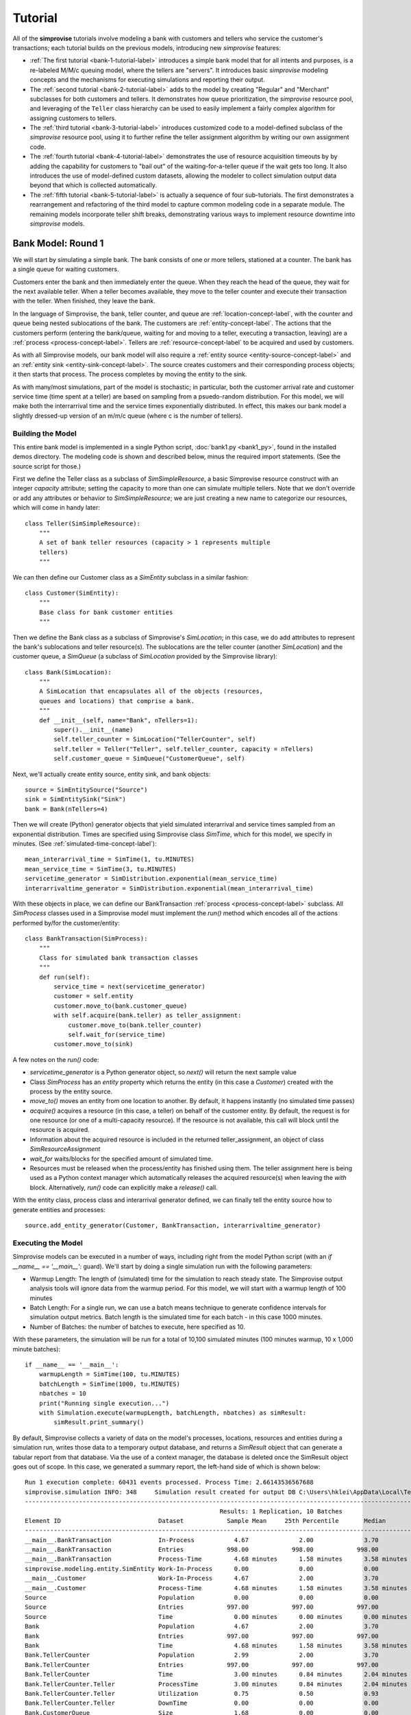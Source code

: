 =====================
Tutorial 
=====================

All of the **simprovise** tutorials involve modeling a bank with
customers and tellers who service the customer's transactions; each 
tutorial builds on the previous models, introducing new *simprovise* 
features:

* :ref:`The first tutorial <bank-1-tutorial-label>` introduces a simple
  bank model that for all intents and purposes, is a re-labeled M/M/c
  queuing model, where the tellers are "servers". It introduces basic 
  *simprovise* modeling concepts and the
  mechanisms for executing simulations and reporting their output.  
* The :ref:`second tutorial <bank-2-tutorial-label>` adds to the model by
  creating "Regular" and "Merchant" subclasses for both customers and tellers.
  It demonstrates how queue prioritization, the *simprovise* resource pool,
  and leveraging of the ``Teller`` class hierarchy can be used to easily implement 
  a fairly complex algorithm for assigning customers to tellers.  
* The :ref:`third tutorial <bank-3-tutorial-label>` introduces customized
  code to a model-defined subclass of the *simprovise* resource pool,
  using it to further refine the teller assignment algorithm by writing
  our own assignment code. 
* The :ref:`fourth tutorial <bank-4-tutorial-label>` demonstrates the
  use of resource acquisition timeouts by by adding the capability for
  customers to "bail out" of the waiting-for-a-teller queue if the wait
  gets too long. It also introduces the use of model-defined custom 
  datasets, allowing the modeler to collect simulation output data beyond that 
  which is collected automatically.   
* The :ref:`fifth tutorial <bank-5-tutorial-label>` is actually a sequence of
  four sub-tutorials. The first demonstrates a rearrangement and 
  refactoring of the third model to capture common modeling code in a
  separate module. The remaining models incorporate teller shift breaks,
  demonstrating various ways to implement resource downtime into 
  *simprovise* models.
  

.. _bank-1-tutorial-label:

Bank Model: Round 1
===================

We will start by simulating a simple bank. The bank consists of one or more tellers,
stationed at a counter. The bank has a single queue for waiting customers.

Customers enter the bank and then immediately enter the queue. When they reach the 
head of the queue, they wait for the next available teller. When a teller becomes
available, they move to the teller counter and execute their transaction with the
teller. When finished, they leave the bank.

In the language of Simprovise, the bank, teller counter, and queue are
:ref:`location-concept-label`, with the counter and queue being nested 
sublocations of the bank.
The customers are :ref:`entity-concept-label`. The actions that the 
customers perform (entering the bank/queue, waiting for and moving to a teller,
executing a transaction, leaving) are a :ref:`process <process-concept-label>`.
Tellers are :ref:`resource-concept-label` to be acquired and used by
customers.

As with all Simprovise models, our bank model will also require a
:ref:`entity source <entity-source-concept-label>` and an 
:ref:`entity sink <entity-sink-concept-label>`. The source creates customers 
and their corresponding process objects; it then starts that process. 
The process completes by moving the entity to the sink.

As with many/most simulations, part of the model is stochastic; in particular,
both the customer arrival rate and customer service time (time spent at a 
teller) are based on sampling from a psuedo-random distribution. For this
model, we will make both the interrarrival time and the service times 
exponentially distributed. In effect, this makes our bank model a slightly
dressed-up version of an m/m/c queue (where c is the number of tellers).

Building the Model
------------------

This entire bank model is implemented in a single Python script,
:doc:`bank1.py <bank1_py>`, found in the installed demos directory. The modeling 
code is shown and described below, minus the required import statements. (See the
source script for those.)

First we define the Teller class as a subclass of `SimSimpleResource`, a
basic Simprovise resource construct with an integer `capacity` attribute;
setting the capacity to more than one can simulate multiple tellers.
Note that we don't override or add any attributes or behavior to 
`SimSimpleResource`; we are just creating a new name to categorize our 
resources, which will come in handy later::

    class Teller(SimSimpleResource):
        """
        A set of bank teller resources (capacity > 1 represents multiple
        tellers)
        """

We can then define our Customer class as a `SimEntity` subclass in a
similar fashion::

    class Customer(SimEntity):
        """
        Base class for bank customer entities
        """

Then we define the Bank class as a subclass of Simprovise's `SimLocation`;
in this case, we do add attributes to represent the bank's sublocations
and teller resource(s). The sublocations are the teller counter (another
`SimLocation`) and the customer queue, a `SimQueue` (a subclass of 
`SimLocation` provided by the Simprovise library)::

    class Bank(SimLocation):
        """
        A SimLocation that encapsulates all of the objects (resources,
        queues and locations) that comprise a bank.
        """
        def __init__(self, name="Bank", nTellers=1):
            super().__init__(name)
            self.teller_counter = SimLocation("TellerCounter", self)
            self.teller = Teller("Teller", self.teller_counter, capacity = nTellers)       
            self.customer_queue = SimQueue("CustomerQueue", self)

Next, we'll actually create entity source, entity sink, and bank objects::

    source = SimEntitySource("Source")
    sink = SimEntitySink("Sink")
    bank = Bank(nTellers=4)
    
Then we will create (Python) generator objects that yield simulated interarrival 
and service times sampled from an exponential distribution. Times are specified using
Simprovise class `SimTime`, which for this model, we specify in minutes. (See
:ref:`simulated-time-concept-label`)::

    mean_interarrival_time = SimTime(1, tu.MINUTES)
    mean_service_time = SimTime(3, tu.MINUTES) 
    servicetime_generator = SimDistribution.exponential(mean_service_time)
    interarrivaltime_generator = SimDistribution.exponential(mean_interarrival_time)
    
With these objects in place, we can define our BankTransaction 
:ref:`process <process-concept-label>` subclass. All `SimProcess` classes
used in a Simprovise model must implement the `run()` method which encodes
all of the actions performed by/for the customer/entity::

    class BankTransaction(SimProcess):
        """
        Class for simulated bank transaction classes
        """        
        def run(self):
            service_time = next(servicetime_generator)
            customer = self.entity
            customer.move_to(bank.customer_queue)
            with self.acquire(bank.teller) as teller_assignment:
                customer.move_to(bank.teller_counter)
                self.wait_for(service_time)
            customer.move_to(sink)

A few notes on the `run()` code:

* `servicetime_generator` is a Python generator object, so `next()` will
  return the next sample value
* Class `SimProcess` has an `entity` property which returns the entity
  (in this case a `Customer`) created with the process by the entity source.
* `move_to()` moves an entity from one location to another. By default, it
  happens instantly (no simulated time passes)
* `acquire()` acquires a resource (in this case, a teller) on behalf of 
  the customer entity. By default, the request is for one resource (or one
  of a multi-capacity resource). If the resource is not available, this 
  call will block until the resource is acquired.
* Information about the acquired resource is included in the returned
  teller_assignment, an object of class `SimResourceAssignment`
* `wait_for` waits/blocks for the specified amount of simulated time.
* Resources must be released when the process/entity has finished using
  them. The teller assignment here is being used as a Python context
  manager which automatically releases the acquired resource(s) when
  leaving the `with` block. Alternatively, `run()` code can explicitly
  make a `release()` call.

With the entity class, process class and interarrival generator defined, 
we can finally tell the entity source how to generate entities and processes::

    source.add_entity_generator(Customer, BankTransaction, interarrivaltime_generator)

.. _bank-1-tutorial-single-execution-label:

Executing the Model
-------------------

Simprovise models can be executed in a number of ways, including right from the
model Python script (with an `if __name__ == '__main__':` guard). We'll start
by doing a single simulation run with the following parameters:

* Warmup Length: The length of (simulated) time for the simulation to reach
  steady state. The Simprovise output analysis tools will ignore data from
  the warmup period. For this model, we will start with a warmup length of
  100 minutes
* Batch Length: For a single run, we can use a batch means technique to 
  generate confidence intervals for simulation output metrics. Batch length
  is the simulated time for each batch - in this case 1000 minutes.
* Number of Batches: the number of batches to execute, here specified as 10.

With these parameters, the simulation will be run for a total of 10,100
simulated minutes (100 minutes warmup, 10 x 1,000 minute batches)::

    if __name__ == '__main__':
        warmupLength = SimTime(100, tu.MINUTES)
        batchLength = SimTime(1000, tu.MINUTES)
        nbatches = 10
        print("Running single execution...")
        with Simulation.execute(warmupLength, batchLength, nbatches) as simResult:
            simResult.print_summary()

By default, Simprovise collects a variety of data on the model's processes,
locations, resources and entities during a simulation run, writes those data
to a temporary output database, and returns a `SimResult` object that can
generate a tabular report from that database. Via the use of a context manager,
the database is deleted once the SimResult object goes out of scope. In this
case, we generated a summary report, the left-hand side of which is shown 
below::

    Run 1 execution complete: 60431 events processed. Process Time: 2.66143536567688
    simprovise.simulation INFO:	348	Simulation result created for output DB C:\Users\hklei\AppData\Local\Temp\tmpb7ul4icf.simoutput isTemporary: True
    ----------------------------------------------------------------------------------------------------------------------------------------------
                                                          Results: 1 Replication, 10 Batches                                                      
    Element ID                           Dataset            Sample Mean     25th Percentile       Median        75th Percentile         Max       
    ----------------------------------------------------------------------------------------------------------------------------------------------
    __main__.BankTransaction             In-Process           4.67              2.00              3.70              6.30             20.00        
    __main__.BankTransaction             Entries            998.00            998.00            998.00            998.00            998.00        
    __main__.BankTransaction             Process-Time         4.68 minutes      1.58 minutes      3.58 minutes      6.68 minutes     26.15 minutes
    simprovise.modeling.entity.SimEntity Work-In-Process      0.00              0.00              0.00              0.00              0.00        
    __main__.Customer                    Work-In-Process      4.67              2.00              3.70              6.30             20.00        
    __main__.Customer                    Process-Time         4.68 minutes      1.58 minutes      3.58 minutes      6.68 minutes     26.15 minutes
    Source                               Population           0.00              0.00              0.00              0.00              0.00        
    Source                               Entries            997.00            997.00            997.00            997.00            997.00        
    Source                               Time                 0.00 minutes      0.00 minutes      0.00 minutes      0.00 minutes      0.00 minutes
    Bank                                 Population           4.67              2.00              3.70              6.30             20.00        
    Bank                                 Entries            997.00            997.00            997.00            997.00            997.00        
    Bank                                 Time                 4.68 minutes      1.58 minutes      3.58 minutes      6.68 minutes     26.15 minutes
    Bank.TellerCounter                   Population           2.99              2.00              3.70              4.00              4.00        
    Bank.TellerCounter                   Entries            997.00            997.00            997.00            997.00            997.00        
    Bank.TellerCounter                   Time                 3.00 minutes      0.84 minutes      2.04 minutes      4.19 minutes     23.29 minutes
    Bank.TellerCounter.Teller            ProcessTime          3.00 minutes      0.84 minutes      2.04 minutes      4.19 minutes     23.29 minutes
    Bank.TellerCounter.Teller            Utilization          0.75              0.50              0.93              1.00              1.00        
    Bank.TellerCounter.Teller            DownTime             0.00              0.00              0.00              0.00              0.00        
    Bank.CustomerQueue                   Size                 1.68              0.00              0.00              2.30             16.00        
    Bank.CustomerQueue                   Entries            997.00            997.00            997.00            997.00            997.00        
    Bank.CustomerQueue                   Time                 1.67 minutes      0.00 minutes      0.26 minutes      2.46 minutes     12.69 minutes
    Closing and removing output database...

A few notes/observations:

* The Teller utilization averages 75%, which is what we would expect (4 tellers, 
  mean one customer arrival per minute, mean 3 minutes service time per teller 
  visit)
* The various location Entries represent the number of entities (customers) 
  entering per 1,000 minute batch. The mean value of 997 tracks with one 
  arrival per minute
* The most relevant measures are the mean queue time and mean queue population 
  (length)
* The output report has several data display options and can also be saved in
  CSV format; see :doc:`output_database` for details.
* While we typically delete the raw output database after generating report(s), 
  it can be saved for further analysis

.. _bank-1-tutorial-multiple-replications-label:

Running Multiple Replications
-----------------------------

Simprovise also supports running multiple replications of a simulation model, 
with each replication automatically using a different set of random number 
streams. To do so, use ``Simulation.replicate()``::

    if __name__ == '__main__':
        warmupLength = SimTime(100, tu.MINUTES)
        batchLength = SimTime(1000, tu.MINUTES)
        nbatches = 1
        nruns = 10
        print("Running {0} replications...".format(nruns))            
        with Simulation.replicate(None, warmupLength, batchLength, nbatches,
                                  fromRun=1, toRun=nruns) as simResult:
            simResult.print_summary()

In this case, we are doing ten replications. The maximum number of replications 
(really, the maximum `toRun` value) is configurable via .ini configuration 
files (See :doc:`configuration`); the default maximum is generally 100. The 
generated summary report::

    ----------------------------------------------------------------------------------------------------------------------------------------------
                                                               Results: 10 Replications                                                           
    Element ID                           Dataset            Sample Mean     25th Percentile       Median        75th Percentile         Max       
    ----------------------------------------------------------------------------------------------------------------------------------------------
    __main__.BankTransaction             In-Process           4.79              2.30              3.90              6.50             18.10        
    __main__.BankTransaction             Entries           1021.80           1021.80           1021.80           1021.80           1021.80        
    __main__.BankTransaction             Process-Time         4.68 minutes      1.71 minutes      3.73 minutes      6.69 minutes     25.23 minutes
    simprovise.modeling.entity.SimEntity Work-In-Process      0.00              0.00              0.00              0.00              0.00        
    __main__.Customer                    Work-In-Process      4.79              2.30              3.90              6.50             18.10        
    __main__.Customer                    Process-Time         4.68 minutes      1.71 minutes      3.73 minutes      6.69 minutes     25.23 minutes
    Source                               Population           0.00              0.00              0.00              0.00              0.00        
    Source                               Entries           1020.80           1020.80           1020.80           1020.80           1020.80        
    Source                               Time                 0.00 minutes      0.00 minutes      0.00 minutes      0.00 minutes      0.00 minutes
    Bank                                 Population           4.79              2.30              3.90              6.50             18.10        
    Bank                                 Entries           1020.80           1020.80           1020.80           1020.80           1020.80        
    Bank                                 Time                 4.68 minutes      1.71 minutes      3.73 minutes      6.69 minutes     25.23 minutes
    Bank.TellerCounter                   Population           3.09              2.30              3.80              4.00              4.00        
    Bank.TellerCounter                   Entries           1020.20           1020.20           1020.20           1020.20           1020.20        
    Bank.TellerCounter                   Time                 3.03 minutes      0.86 minutes      2.09 minutes      4.24 minutes     21.68 minutes
    Bank.TellerCounter.Teller            ProcessTime          3.03 minutes      0.86 minutes      2.09 minutes      4.24 minutes     21.68 minutes
    Bank.TellerCounter.Teller            Utilization          0.77              0.57              0.95              1.00              1.00        
    Bank.TellerCounter.Teller            DownTime             0.00              0.00              0.00              0.00              0.00        
    Bank.CustomerQueue                   Size                 1.69              0.00              0.10              2.50             14.10        
    Bank.CustomerQueue                   Entries           1020.80           1020.80           1020.80           1020.80           1020.80        
    Bank.CustomerQueue                   Time                 1.65 minutes      0.00 minutes      0.35 minutes      2.60 minutes     11.65 minutes


.. _bank-1-event-tracing-tutorial-label:

Event Tracing
-------------

Simprovise also provides a event tracing feature, generating a report of the 
key simulation events - entity move_to()s, entity acquisition and release of 
resources, and resource down time (more on that below).

Tracing can be turned on or off via settings in the [SimTrace] configuration 
file section. These settings also provide the ability to:

* Limit the number of events traced
* Specify either output as either a CSV file or formatted text
* Specify whether output is written to `stdout` or a file

Some of the default tabular output from our bank model is shown below::

        Time                                                                                    
  ==============================================================================================
        1.03 Customer 1      Move-to   Bank.CustomerQueue                                       
        1.03 Customer 1      Acquiring Bank.TellerCounter.Teller                                
        1.03 Customer 1      Acquired  Bank.TellerCounter.Teller                                
        1.03 Customer 1      Move-to   Bank.TellerCounter                                       
        2.08 Customer 2      Move-to   Bank.CustomerQueue                                       
        2.08 Customer 2      Acquiring Bank.TellerCounter.Teller                                
        2.08 Customer 2      Acquired  Bank.TellerCounter.Teller                                
        2.08 Customer 2      Move-to   Bank.TellerCounter                                       
        2.70 Customer 2      Release   Bank.TellerCounter.Teller                                
        2.70 Customer 2      Move-to   Sink                                                     
        4.70 Customer 3      Move-to   Bank.CustomerQueue                                       
        4.70 Customer 3      Acquiring Bank.TellerCounter.Teller                                
        4.70 Customer 3      Acquired  Bank.TellerCounter.Teller                                
        4.70 Customer 3      Move-to   Bank.TellerCounter                                       
        5.07 Customer 4      Move-to   Bank.CustomerQueue                                       
        5.07 Customer 4      Acquiring Bank.TellerCounter.Teller                                
        5.07 Customer 4      Acquired  Bank.TellerCounter.Teller                                
        5.07 Customer 4      Move-to   Bank.TellerCounter                                       
        5.11 Customer 5      Move-to   Bank.CustomerQueue                                       
        5.11 Customer 5      Acquiring Bank.TellerCounter.Teller                                
        5.11 Customer 5      Acquired  Bank.TellerCounter.Teller                                
        5.11 Customer 5      Move-to   Bank.TellerCounter                                       
        5.31 Customer 1      Release   Bank.TellerCounter.Teller                                
        5.31 Customer 1      Move-to   Sink                                                     
        5.44 Customer 3      Release   Bank.TellerCounter.Teller                                
        5.44 Customer 3      Move-to   Sink                                                     
        5.80 Customer 6      Move-to   Bank.CustomerQueue                                       
        5.80 Customer 6      Acquiring Bank.TellerCounter.Teller                                
        5.80 Customer 6      Acquired  Bank.TellerCounter.Teller                                
        5.80 Customer 6      Move-to   Bank.TellerCounter                                       
        6.15 Customer 7      Move-to   Bank.CustomerQueue                                       
        6.15 Customer 7      Acquiring Bank.TellerCounter.Teller                                
        6.15 Customer 7      Acquired  Bank.TellerCounter.Teller                                
        6.15 Customer 7      Move-to   Bank.TellerCounter                                       
        7.23 Customer 7      Release   Bank.TellerCounter.Teller                                
        7.23 Customer 7      Move-to   Sink                                                     
        8.93 Customer 4      Release   Bank.TellerCounter.Teller                                
        8.93 Customer 4      Move-to   Sink                                                     
        9.66 Customer 8      Move-to   Bank.CustomerQueue                                       
        9.66 Customer 8      Acquiring Bank.TellerCounter.Teller                                
        9.66 Customer 8      Acquired  Bank.TellerCounter.Teller                                
        9.66 Customer 8      Move-to   Bank.TellerCounter                                       
       10.63 Customer 6      Release   Bank.TellerCounter.Teller                                
       10.63 Customer 6      Move-to   Sink                                                     
       11.19 Customer 9      Move-to   Bank.CustomerQueue                                       
       11.19 Customer 9      Acquiring Bank.TellerCounter.Teller                                

It is also possible to add data to this table within model code via 
calls to :func:`~simprovise.core.simtrace.add_trace_column`, where each 
call specifies an object and property value to add to each trace row; 
e.g the following code will show the number of available tellers at the time 
of each event::

    simtrace.add_trace_column(bank.teller, 'available', 'Tellers: available')

The output now looks like this::

        Time                                                                Tellers: available 
  =================================================================================================
        1.03 Customer 1      Move-to   Bank.CustomerQueue                              4           
        1.03 Customer 1      Acquiring Bank.TellerCounter.Teller                       4           
        1.03 Customer 1      Acquired  Bank.TellerCounter.Teller                       3           
        1.03 Customer 1      Move-to   Bank.TellerCounter                              3           
        2.08 Customer 2      Move-to   Bank.CustomerQueue                              3           
        2.08 Customer 2      Acquiring Bank.TellerCounter.Teller                       3           
        2.08 Customer 2      Acquired  Bank.TellerCounter.Teller                       2           
        2.08 Customer 2      Move-to   Bank.TellerCounter                              2           
        2.70 Customer 2      Release   Bank.TellerCounter.Teller                       2           
        2.70 Customer 2      Move-to   Sink                                            3           
        4.70 Customer 3      Move-to   Bank.CustomerQueue                              3           
        4.70 Customer 3      Acquiring Bank.TellerCounter.Teller                       3           
        4.70 Customer 3      Acquired  Bank.TellerCounter.Teller                       2           
        4.70 Customer 3      Move-to   Bank.TellerCounter                              2           
        5.07 Customer 4      Move-to   Bank.CustomerQueue                              2           
        5.07 Customer 4      Acquiring Bank.TellerCounter.Teller                       2           
        5.07 Customer 4      Acquired  Bank.TellerCounter.Teller                       1           
        5.07 Customer 4      Move-to   Bank.TellerCounter                              1           
        5.11 Customer 5      Move-to   Bank.CustomerQueue                              1           
        5.11 Customer 5      Acquiring Bank.TellerCounter.Teller                       1           
        5.11 Customer 5      Acquired  Bank.TellerCounter.Teller                       0           
        5.11 Customer 5      Move-to   Bank.TellerCounter                              0           
        5.31 Customer 1      Release   Bank.TellerCounter.Teller                       0           
        5.31 Customer 1      Move-to   Sink                                            1           
        5.44 Customer 3      Release   Bank.TellerCounter.Teller                       1           


.. _bank-2-tutorial-label:

Bank Model Round 2: Adding A Merchant Teller
=============================================

Our second model, :doc:`bank2.py <bank2_py>`, will expand on 
:ref:`bank1 <bank-1-tutorial-label>` 
by dividing our customers into two types: merchant customers and regular 
customers, with separate queues for each. We will also include two 
corresponding types of tellers.

In this model merchant customers enter the ban and join the merchant queue.
When they reach the front of the line, they are assigned to the next 
available merchant teller.

Regular customers enter the "regular" queue. When they reach the front of the
line, they are assigned to the next available "regular" teller - unless
the merchant teller is idle and there are no merchant customer tellers
in the queue. In that case, the merchant teller can service a regular customer.

The behavior described above is conceptually modeled as follows:

* We create two subclasses of `Customer`, `MerchantCustomer` and `RegularCustomer`.
  These subclasses each define the function `priority()`; for `MerchantCustomer`
  it returns 1, for `RegularCustomer` 2.
* We create two subclasses of `Teller`, `MerchantTeller` and `RegularTeller`.
  We create one instance of each of these classes, with capacities equal to
  the number of merchant and regular tellers working at the bank.
* We assign both teller instances to a 
  :ref:`resource pool <resource-pool-concept-label>`, which manages customer
  assignment to both types of tellers
* We add a priority function to the resource pool. This function takes one
  argument - the resource request object - and returns a priority. The resource
  request object includes an `entity` attribute, which in this case is the
  merchant or regular customer that made the request for a teller resource. 
  The function just returns the entity's priority as described above.
* Finally, we create `MerchantTransaction` and `RegularTransaction` subclasses
  of `BankTransaction`. Now, the `run()` methods request a teller from the
  resource pool. Resource pool requests can specify a resource class
  instead of a specific resource. In this case, the merchant transaction 
  requests a resource of class `MerchantTeller`, while the regular transaction
  requests the more general class `Teller`. this allows regular customers
  to acquire a merchant teller, but the priority function ensures that
  merchant customers will get first dibs.

Building the Model
-----------------------
The bank2.py model largely consists of additions (and some modifications)
to bank1.py

First, we will create our merchant and regular customer entity types by
subclassing our existing Customer class, also defining the priority 
functions described above::

    class RegularCustomer(Customer):
        """
        Regular (not merchant) bank customer
        """
        def priority(self):
            return 2
    
    class MerchantCustomer(Customer):
        """
        Merchant bank customer
        """
        def priority(self):
            return 1
        
Next we will create corresponding subclasses of our Teller resource,
while adding `__str__()` methods in order to make trace output more 
concise::

    class RegularTeller(Teller):
        """
        A teller primarily for regular customers
        """
        def __str__(self):
            return "RegularTeller"
    
    class MerchantTeller(Teller):
        """
        A teller primarily for merchant customers
        """
        def __str__(self):
            return "MerchantTeller"

Then we expand the class definition of our Bank location to include
both types of tellers and two queues. As noted above, this model also introduces
the concept of a :ref:`resource pool <resource-pool-concept-label>`. 
The bank now has a resource pool that includes all of the tellers, both
merchant and regular. The code for our bank transaction processes 
(below) will demonstrate how the use of a pool can help us::

    class Bank(SimLocation):
        """
        A simLocation that encapsulates all of the objects (resources,
        queues and locations) that comprise a bank.
        """    
        @staticmethod
        def get_priority(teller_request):
            """
            The priority function to be registered with the teller
            resource pool. It returns the value of the priority()
            function implemented by the requests 
            """
            return teller_request.entity.priority()
            
        def __init__(self, name="Bank", nRegularTellers=4, nMerchantTellers=1):
            super().__init__(name)
            self.teller_counter = SimLocation("TellerCounter", self)
            self.regular_teller = RegularTeller("RegularTeller",
                                                self.teller_counter,
                                                capacity = nRegularTellers)
            
            self.merchant_teller = MerchantTeller("MerchantTeller",
                                                  self.teller_counter,
                                                  capacity = nMerchantTellers)
            
            self.teller_pool = SimResourcePool(self.regular_teller, 
                                               self.merchant_teller)
            
            # Specify a resource request priority function for the teller pool
            self.teller_pool.request_priority_func = Bank.get_priority
            
            self.regular_queue = SimQueue("RegularQueue", self)
            self.merchant_queue = SimQueue("MerchantQueue", self)
            
The source and sink are created as before, along with the bank::

    source = SimEntitySource("Source")
    sink = SimEntitySink("Sink")    
    bank = Bank(name="Bank", nRegularTellers=2, nMerchantTellers=1)
    
We create subclasses of `BankTransaction` for both regular and merchant 
transactions. The `run()` methods acquire tellers from the resource pool.
As described above, merchant customers get only merchant tellers, while
regular customers will go to either type of teller.
Since we now need mean interarrival and service time for each class, we
make those values class variables, along with the class-specific service
time generator required by each `run()` method. The higher mean service 
time for regular transactions will ensure that 
some regular customers are directed to the merchant teller::

    class RegularTransaction(BankTransaction):
        """
        Represents a "regular" transaction by a "regular" (non-merchant)
        customer.
        """
        mean_interarrival_time = SimTime(1, tu.MINUTES)
        mean_service_time = SimTime(2, tu.MINUTES) 
        st_generator = SimDistribution.exponential(mean_service_time)
    
        def run(self):
            service_time = next(RegularTransaction.st_generator)
            customer = self.entity
            customer.move_to(bank.regular_queue)
            with self.acquire_from(bank.teller_pool, Teller) as teller_assignment:
                teller = teller_assignment.resource
                customer.move_to(bank.teller_counter)
                self.wait_for(service_time)
            customer.move_to(sink)
    
    class MerchantTransaction(BankTransaction):
        """
        Represents a merchant transaction (by a merchant customer)
        """
        mean_interarrival_time = SimTime(6, tu.MINUTES)
        mean_service_time = SimTime(3, tu.MINUTES)
        st_generator = SimDistribution.exponential(mean_service_time)
    
        def run(self):
            service_time = next(MerchantTransaction.st_generator)
            customer = self.entity
            customer.move_to(bank.merchant_queue)
            with self.acquire_from(bank.teller_pool, MerchantTeller) as teller_assignment:
                teller = teller_assignment.resource
                customer.move_to(bank.teller_counter)
                self.wait_for(service_time)
            customer.move_to(sink)

Finally, we need entity generators for both regular and merchant customers.
Both generators can be assigned to our single 
:ref:`entity source <entity-source-concept-label>`::
    
    # Define and create the (customer) entity generators for the model's entity
    # source.
    dist_reg = SimDistribution.exponential(RegularTransaction.mean_interarrival_time) 
    dist_merch = SimDistribution.exponential(MerchantTransaction.mean_interarrival_time) 
    source.add_entity_generator(RegularCustomer, RegularTransaction, dist_reg)
    source.add_entity_generator(MerchantCustomer, MerchantTransaction, dist_merch)

We'll also specify some different columns to add to the trace output::

    simtrace.add_trace_column(bank.regular_queue, 'current_population', 'Reg Queue')
    simtrace.add_trace_column(bank.merchant_queue, 'current_population', 'Merch Queue')
    simtrace.add_trace_column(bank.regular_teller, 'available', 'Reg: avail')
    simtrace.add_trace_column(bank.merchant_teller, 'available', 'Merch: avail')

Simulation Trace Output
-----------------------

::

        Time                                        Reg Queue Merch Queue Reg: avail Merch: avail 
  ===================================================================================================================================================================
    1.03 RegularCustomer 1 Move-to   Bank.RegularQueue    0        0          2         1        
    1.03 RegularCustomer 1 Acquiring Teller               1        0          2         1        
    1.03 RegularCustomer 1 Acquired  RegularTeller        1        0          1         1        
    1.03 RegularCustomer 1 Move-to   Bank.TellerCounter   0        0          1         1        
    2.46 RegularCustomer 2 Move-to   Bank.RegularQueue    0        0          1         1        
    2.46 RegularCustomer 2 Acquiring Teller               1        0          1         1        
    2.46 RegularCustomer 2 Acquired  RegularTeller        1        0          0         1        
    2.46 RegularCustomer 2 Move-to   Bank.TellerCounter   0        0          0         1        
    2.66 RegularCustomer 3 Move-to   Bank.RegularQueue    0        0          0         1        
    2.66 RegularCustomer 3 Acquiring Teller               1        0          0         1        
    2.66 RegularCustomer 3 Acquired  MerchantTeller       1        0          0         0        
    2.66 RegularCustomer 3 Move-to   Bank.TellerCounter   0        0          0         0        
    2.76 RegularCustomer 3 Release   MerchantTeller       0        0          0         0        
    2.76 RegularCustomer 3 Move-to   Sink                 0        0          0         1        


Simulation Results/Analysis
---------------------------
::

    Run 1 execution complete: 42390 events processed. Process Time: 2.108820676803589
    ----------------------------------------------------------------------------------------------------------------------------------------------
                                                          Results: 1 Replication, 10 Batches                                                      
    Element ID                           Dataset            Sample Mean     25th Percentile       Median        75th Percentile         Max       
    ----------------------------------------------------------------------------------------------------------------------------------------------
    __main__.BankTransaction             In-Process           0.00              0.00              0.00              0.00              0.00        
    __main__.BankTransaction             Entries              1.00              1.00              1.00              1.00              1.00        
    __main__.RegularTransaction          In-Process           5.83              1.70              3.80              8.70             24.60        
    __main__.RegularTransaction          Entries            596.80            596.80            596.80            596.80            596.80        
    __main__.RegularTransaction          Process-Time         5.84 minutes      1.79 minutes      4.20 minutes      8.88 minutes     24.70 minutes
    __main__.MerchantTransaction         In-Process           1.32              0.00              0.80              2.00              7.10        
    __main__.MerchantTransaction         Entries            101.80            101.80            101.80            101.80            101.80        
    __main__.MerchantTransaction         Process-Time         7.82 minutes      2.90 minutes      5.94 minutes     10.79 minutes     28.07 minutes
    simprovise.modeling.entity.SimEntity Work-In-Process      0.00              0.00              0.00              0.00              0.00        
    __main__.Customer                    Work-In-Process      0.00              0.00              0.00              0.00              0.00        
    __main__.RegularCustomer             Work-In-Process      5.83              1.70              3.80              8.70             24.60        
    __main__.RegularCustomer             Process-Time         5.84 minutes      1.79 minutes      4.20 minutes      8.88 minutes     24.70 minutes
    __main__.MerchantCustomer            Work-In-Process      1.32              0.00              0.80              2.00              7.10        
    __main__.MerchantCustomer            Process-Time         7.82 minutes      2.90 minutes      5.94 minutes     10.79 minutes     28.07 minutes
    Source                               Population           0.00              0.00              0.00              0.00              0.00        
    Source                               Entries            696.60            696.60            696.60            696.60            696.60        
    Source                               Time                 0.00 minutes      0.00 minutes      0.00 minutes      0.00 minutes      0.00 minutes
    Bank                                 Population           7.14              2.40              5.20             10.30             26.50        
    Bank                                 Entries            696.60            696.60            696.60            696.60            696.60        
    Bank                                 Time                 6.14 minutes      1.89 minutes      4.43 minutes      8.91 minutes     31.19 minutes
    Bank.TellerCounter                   Population           2.49              2.10              3.00              3.00              3.00        
    Bank.TellerCounter                   Entries            694.60            694.60            694.60            694.60            694.60        
    Bank.TellerCounter                   Time                 2.15 minutes      0.61 minutes      1.46 minutes      2.96 minutes     17.96 minutes
    Bank.TellerCounter.RegularTeller     ProcessTime          2.02 minutes      0.59 minutes      1.40 minutes      2.80 minutes     14.06 minutes
    Bank.TellerCounter.RegularTeller     Utilization          0.83              0.70              1.00              1.00              1.00        
    Bank.TellerCounter.RegularTeller     DownTime             0.00              0.00              0.00              0.00              0.00        
    Bank.TellerCounter.MerchantTeller    ProcessTime          2.48 minutes      0.68 minutes      1.64 minutes      3.29 minutes     16.61 minutes
    Bank.TellerCounter.MerchantTeller    Utilization          0.84              1.00              1.00              1.00              1.00        
    Bank.TellerCounter.MerchantTeller    DownTime             0.00              0.00              0.00              0.00              0.00        
    Bank.RegularQueue                    Size                 3.84              0.00              1.30              6.10             22.10        
    Bank.RegularQueue                    Entries            595.80            595.80            595.80            595.80            595.80        
    Bank.RegularQueue                    Time                 3.83 minutes      0.02 minutes      1.74 minutes      6.56 minutes     17.86 minutes
    Bank.MerchantQueue                   Size                 0.82              0.00              0.00              1.20              6.10        
    Bank.MerchantQueue                   Entries            100.80            100.80            100.80            100.80            100.80        
    Bank.MerchantQueue                   Time                 4.85 minutes      0.52 minutes      2.56 minutes      7.02 minutes     25.20 minutes


.. _bank-3-tutorial-label:

Bank Model Round 3: Adding Assignment Flexibility
=================================================

The `bank2` model demonstrates how we can model some fairly complex behavior by using
resource pools and queue prioritization while also leveraging the Python class
hierarchy for simulation objects. But there is one obvious gap in our teller 
assignment logic: what happens if there are waiting merchant customers, available
regular tellers, and no regular customers in the queue? Perhaps in that case, we
would like regular tellers to handle merchant customers. Our next model 
(:doc:`bank3.py <bank3_py>`) 
will address that via a subclassed Resource Pool that implements a custom resource 
assignment algorithm.

A Little Bit of Background...
------------------------------

Before we dive into the code for our next bank model, it's worth looking under the covers
to see what happens when an entity/process request a resource via :meth:`acquire` or 
:meth:`acquire_from`.

Every resource in a Simprovise model is managed by a resource assignment agent. 
When a process calls :meth:`acquire` it is actually sending a resource request 
message to the assignment agent managing the call's resource argument. In this case, 
the :meth:`~modeling.resource.acquire_from`
call is sending that request to the resource pool, which is the assignment agent for
all of the resources in the pool. At this point, the calling process is suspended
until it receives a response from the assignment agent. It is the assignment agent's 
job to fulfill these requests by assigning a resource or resources to that request.
Of course the requested resource(s) may not be available, or there may be other 
requests asking for the same resource(s). So incoming resource requests are placed 
in a queue, which triggers a call to a key resource assignment agent method, 
:meth:`process_queued_requests`.

:meth:`process_queued_requests` can assign available resources to zero or more requests 
in the queue; when it does so, it notifies the process(s) via a resource assignment
message and removes those request message(s) from the queue. When the process
receives the assignment message, it is "woken up" and the process continues.

:meth:`process_queued_requests` is triggered by any event that might create the conditions
that allow requests in the queue to be fulfilled by a resource assignment, including
(but not limited to) new resource requests and resource releases. As such it 
is the key method implementing resource assignment logic. The built-in
:class:`SimResourcePool` has it's own, fairly sophisticated implementation of 
:meth:`process_queued_requests`, but this may not work for all models. When this is the
case, we can create our own model-specific subclass of :class:`SimResourcePool` and
overload :meth:`process_queued_requests` with model-specific code.

That is what we are going to do here.

Building the Model
-------------------

As noted above, we are going to create a new subclass of :class:`SimResourcePool`, 
:class:`TellerPool`. Before we look the code for that class, a few details:

* :meth:`process_queued_requests` takes one parameter, throughRequest. The only
  time this parameter has a value other than `None` is when this method
  is called in response to a resource acquire timeout (and even then, the
  parameter exists to handle a corner case). Since this model does not
  yet include resource acquire timeouts, we can ignore throughRequest for
  now.
* :class:`SimResourcePool` (and all resource assignment agent classes) has a 
  :meth:`queued_resource_requests` method that returns all resource requests.
  If a priority function has been assigned to the agent (as we did in bank2),
  the requests are returned in priority order (and FIFO within priority);
  otherwise they are returned in FIFO order.
* All resource requests are objects of class 
  :class:`.resource.SimResourceRequest`. This class provides property
  accessors for the request parameters and an assign_resource() method
  that does all of the work of fulfilling a request - sending the 
  assignment back to the requesting process and removing the request
  from the queue.
* The :class:`SimResourcePool` base class provides an 
  :meth:`available_resources` method which takes a resource class argument;
  it returns all available resources in the pool of the specified class.
  (including subclasses of the specified class)
  
TellerPool implements a couple of internal helper methods::

    def _queued_regular_requests(self):
        """
        Convenience method that returns all queued resource
        requests from regular customers
        """
        return [request for request in self.queued_resource_requests()
                if isinstance(request.entity, RegularCustomer)]
        
    def _queued_merchant_requests(self):
        """
        Convenience method that returns all queued resource
        requests from merchant customers
        """
        return [request for request in self.queued_resource_requests()
                if isinstance(request.entity, MerchantCustomer)]  

These methods return the subset of requests made by regular and 
merchant customers, respectively.

process_queued_requests() then does all of the work (for brevity's sake,
the docstring is omitted)::

    def process_queued_requests(self, throughRequest=None):
        # Assign merchant customers to merchant tellers until we run
        # out of one or the other
        available_tellers = self.available_resources(MerchantTeller)
        for request in self._queued_merchant_requests():
            if available_tellers:
                teller = available_tellers.pop()
                request.assign_resource(teller)
            else:
                break
          
        # Do the same for regular customers and tellers
        available_tellers = self.available_resources(RegularTeller)
        for request in self._queued_regular_requests():
            if available_tellers:
                teller = available_tellers.pop()
                request.assign_resource(teller)
            else:
                break
            
        # If there are unassigned tellers of any type left over and any  
        # customers remaining, assign customers to any type of teller
        available_tellers = self.available_resources(Teller)
        for request in self.queued_resource_requests():
            if available_tellers:
                teller = available_tellers.pop()
                request.assign_resource(teller)
            else:
                break
                       
The rest of the model is essentially the same as bank2; the only difference
is that both merchant and regular processes request generic :class:`Teller`
resources, not :class:`MerchantTeller` or :class:`RegularTeller`. Below is
the :class:`MerchantTransaction` :meth:`run`::

    def run(self):
        bank = SimModel.model().get_static_object("Bank")
        sink = SimModel.model().get_static_object("Sink")
        service_time = next(MerchantTransaction.st_generator)
        customer = self.entity
        customer.move_to(bank.merchant_queue)
        with self.acquire_from(bank.teller_pool, Teller) as teller_assignment:
            teller = teller_assignment.resource
            customer.move_to(bank.teller_counter)
            self.wait_for(service_time)
        customer.move_to(sink)

This code was also modified to demonstrate another feature - the ability
to obtain references to static objects (locations, queues, resources, sources
and sinks) via the :class:`SimModel` registry via :meth:`get_static_object`
using an Element ID. (The bank and sink are top-level objects; the bank's
teller counter location could be accessed via element ID 'Bank.TellerCounter')

.. _bank-4-tutorial-label:

Bank Model Round 4: Abandoning the Queue and Adding Custom Data Collection
==========================================================================

The next version of our bank model, :doc:`bank4.py <bank4_py>`, will add some 
behavior to our regular customers; if the queue is taking to long, they will 
bail out of the line and leave the bank. This model will also demonstrate 
how to do additional data collection through custom 
:ref:`simulation-datasets-label`.

Custom Datasets
---------------

We will add three custom datasets to this model; one 
:ref:`time-weighted <simulation-time-weighted-datasets-label>` and the other
:ref:`unweighted <simulation-unweighted-datasets-label>`.

The **time-weighted** dataset will track the total customers - both
regular and merchant - in line at the bank. (We currently have separate
queues for each customer type, and track the number of customers by queue.)
As with most time-weighted data, we will implement this through a
:ref:`counter. <counters-datacollectors-label>`, defined in the ``__init__()``
of class ``Bank``::

    self.waiting_customer_counter = SimCounter(self, 'WaitingCustomers')
    
This code creates a counter and a time-weighted dataset named "WaitingCustomers"
that belongs to the ``Bank`` object (which is a 
:ref:`simulation element. <simulation-elements-label>`). 
The dataset will track each counter value and the length of simulated time
that it remains at that value. As we will see below, this counter will be
incremented and decremented every time a customer enters and leaves one of
the bank's queues.

.. note::
  While this model illustrates the use of a 
  :class:`counter <simprovise.modeling.counter.SimCounter>`, we could
  also collect these same data by placing both queue objects into a 
  :class:`~simprovise.modeling.location.SimLocation`.
  
The ``RegularTransaction`` class already collects process times through its
built-in ``ProcessTime`` dataset, but this dataset does not distinguish between
customers who complete their transactions and those that bail out because
the wait was too long. We will address that by creating two new 
unweighted datasets using class
:class:`~simprovise.core.datacollector.SimUnweightedDataCollector`::

    cpt_datacollector = SimUnweightedDataCollector(RegularTransaction,
                                                   "CompletedProcessTime",
                                                   simtime.SimTime)      
    quit_pt_datacollector = SimUnweightedDataCollector(RegularTransaction,
                                                       "QuittedProcessTime",
                                                       simtime.SimTime)      

These data collector objects each create a dataset (named 
"CompletedProcessTime" and "QuittedProcessTime", respectively) which belong
to the ``RegularTransaction`` :ref:`class element <class_elements-label>`.

In the next section, we will see the code that adds values to these datasets.

Bailing Out of the Queue
------------------------

In this model, regular customers bail out of the queue if they have been
waiting for "too long", which we will define as sometime between five and
thirty minutes. This "quit time" is determined by sampling from a 
:meth:`simprovise.core.simrandom.Distribution.uniform` distribution
defined as ``RegularTransaction`` class attributes::

    min_quit_time =  SimTime(5, tu.MINUTES)
    max_quit_time =  SimTime(30, tu.MINUTES)
    quit_time_generator = SimDistribution.uniform(min_quit_time, max_quit_time)

The RegularTransaction run() method  then obtains a quit_time from this
distribution and uses it as a timeout on the
:meth:`~simprovise.modeling.process.SimProcess.acquire_from` method.
If that call times out before a resource is assigned to the process,
a :class:`~simprovise.core.simexception.SimTimeOutException` is raised,
which the run() method must handle::

    quit_time = next(RegularTransaction.quit_time_generator)
    try:
        teller_assignment = self.acquire_from(bank.teller_pool, Teller,
                                              timeout=quit_time)
    except SimTimeOutException:
        # Abandon the queue and the rest of the process
        customer.move_to(sink)
        return
     
Here is the complete implementation of the run() method, where we can also
see how our custom dataset values are collected via the counter and
data collector objects::

    def run(self):
        bank = SimModel.model().get_static_object("Bank")
        sink = SimModel.model().get_static_object("Sink")
        service_time = next(RegularTransaction.st_generator)
        customer = self.entity
        startTime = SimClock.now()
        bank.waiting_customer_counter.increment()
        customer.move_to(bank.regular_queue)
        quit_time = next(RegularTransaction.quit_time_generator)
        try:
            teller_assignment = self.acquire_from(bank.teller_pool, Teller,
                                                  timeout=quit_time)
        except SimTimeOutException:
            # Abandon the queue and the rest of the process
            customer.move_to(sink)
            quit_pt_datacollector.add_value(SimClock.now() - startTime)
            bank.waiting_customer_counter.decrement()
            return
            
        with teller_assignment:
            teller = teller_assignment.resource
            bank.waiting_customer_counter.decrement()
            customer.move_to(bank.teller_counter)
            self.wait_for(service_time)
            
        customer.move_to(sink)
        cpt_datacollector.add_value(SimClock.now() - startTime)

Below is a portion of the standard summary output report, including our
custom datasets (CompletedProcessTime, QuittedProcessTime and WaitingCustomers)::

    ---------------------------------------------------------------------------------------------------------------------------------------------------------------
                                                                  Results: 1 Replication, 10 Batches                                                               
    Element ID                           Dataset              Sample Size    Sample Mean     25th Percentile       Median        75th Percentile         Max       
    ---------------------------------------------------------------------------------------------------------------------------------------------------------------
    __main__.RegularTransaction          In-Process             1188.00      4.81              1.90              4.10              7.00             17.60        
    __main__.RegularTransaction          Entries                 594.60    594.60            594.60            594.60            594.60            594.60        
    __main__.RegularTransaction          Process-Time            593.40      4.87 minutes      2.09 minutes      4.30 minutes      6.94 minutes     18.08 minutes
    __main__.RegularTransaction          CompletedProcessTime    577.70      4.81 minutes      2.03 minutes      4.19 minutes      6.89 minutes     18.08 minutes
    __main__.RegularTransaction          QuittedProcessTime       15.70      7.21 minutes      5.81 minutes      6.66 minutes      8.17 minutes     11.31 minutes
    Bank                                 Population             1493.40      6.66              2.80              5.50              9.60             22.30        
    Bank                                 Entries                 746.30    746.30            746.30            746.30            746.30            746.30        
    Bank                                 Time                    746.10      5.35 minutes      2.16 minutes      4.41 minutes      7.35 minutes     26.79 minutes
    Bank                                 WaitingCustomers       1314.60      4.02              0.20              2.50              6.60             19.30        
    Bank.RegularQueue                    Size                   1049.00      2.92              0.10              1.80              4.80             15.50        
    Bank.RegularQueue                    Entries                 593.60    593.60            593.60            593.60            593.60            593.60        
    Bank.RegularQueue                    Time                    593.40      2.96 minutes      0.29 minutes      2.12 minutes      4.81 minutes     13.43 minutes



.. _bank-5-tutorial-label:

Bank Model Round 5: Adding Breaks and Custom Down Time Algorithms
=================================================================

The last versions of our bank model will implement scheduled breaks, or
down time, for our teller resources. Creating and implementing a break
schedule is relatively easy; the more challenging problem: how to handle
customers that the teller is serving when they are supposed to go on break.
We will implement several approaches (some more realistic than others)
that demonstrate different Simprovise capabilities in this area.

.. _bank-5-step-a-tutorial-label:

Round 5, Step (a): Refactoring Bank Model 3
-------------------------------------------

We're going to base this model on the :ref:`third <bank-3-tutorial-label>`
(:doc:`bank3.py <bank3_py>`)
bank tutorial model, skipping the abandonment feature implemented in `bank4`.
In this first step, we'll refactor :doc:`bank3.py <bank3_py>` in order to:

* Reduce duplicated code
* Demonstrate the creation of model-specific modules
* Split the multi-capacity RegularTeller resource into separate resources
  (each of capacity 1), which will be needed to implement downtime in
  subsequent model versions in this tutorial. The model with separate teller
  resources should behave exactly like it's multi-capacity sibling.

We'll start this iteration by creating :doc:`bank5.py <bank5_py>`, which will 
be a module defining most of the classes used by our model that we are already
familiar with:

* ``Customer``, ``RegularCustomer`` and ``MerchantCustomer``
* ``Teller``, ``RegularTeller`` and ``MerchantTeller``
* ``TellerPool``
* ``Bank``
* ``BankTransaction``

All of the ``Customer`` and ``Teller`` classes, as well as ``TellerPool``, are 
copied verbatim from ``bank3.py``.

The ``Bank`` class is modified, however::

              
    class Bank(SimLocation):
        """
        A SimLocation that encapsulates all of the objects (resources,
        queues and locations) that comprise a bank.
        """
        __slots__ = ('teller_counter', 'regular_teller', 'merchant_teller',
                     'teller_pool', 'regular_queue', 'merchant_queue')
        
        def __init__(self, name="Bank", nRegularTellers=4, nMerchantTellers=1):
            super().__init__(name)
            self.teller_counter = SimLocation("TellerCounter", self)
            
            self.regular_tellers = self._make_tellers(RegularTeller,
                                                      nRegularTellers)
            self.merchant_tellers = self._make_tellers(MerchantTeller,
                                                       nMerchantTellers)
                     
            self.teller_pool = TellerPool(*self.regular_tellers, 
                                             *self.merchant_tellers)
            
            self.regular_queue = SimQueue("RegularQueue", self)
            self.merchant_queue = SimQueue("MerchantQueue", self)
            
        def _make_tellers(self, tellerClass, ntellers):
            """
            Create *n* teller resource objects of a passed class, where *n*
            is passed as parameter ``ntellers``.
                """
            id_range = range(1, ntellers+1)
            tellerid = tellerClass.__name__ + '{0}'
            location = self.teller_counter
            return [tellerClass(tellerid.format(i), location) for i in id_range]
    
        @property
        def available_regular_tellers(self):
            """
            A property that returns the number of available regular tellers.
            Used as a simtrace column (which must be a property)
            """
            return self.teller_pool.available(RegularTeller)
        
        @property
        def available_merchant_tellers(self):
            """
            A property that returns the number of available merchant tellers.
            Used as a simtrace column (which must be a property of a simulation
            element)
            """
            return self.teller_pool.available(MerchantTeller)

We are now creating individual regular and merchant tellers, each with 
capacity 1, via method :meth:`_make_tellers`, which returns them as a list.
(The lists are assigned to Bank instance attributes ``regular_tellers`` and
``merchant_tellers``, respectively.)

We've also added a couple of properties, primarily for the purpose of
enabling simtrace columns equivalent to the ``available`` property used in prior
versions of the model. (simtrace columns can reference only element properties,
not functions.)

Finally, we've re-factored :class:`BankTransaction` to capture the code
basically common to both of its subclasses::

    class BankTransaction(SimProcess):
        """
        Base class for simulated bank transaction classes
        """
        @classmethod
        def get_service_time(cls):
            """
            Return the next sample from the BankTransaction subclass
            service time distribution
            """
            return next(cls.servicetime_generator)
        
        def __init__(self, queue):
            super().__init__()
            self.queue = queue
            
        def run(self):
            bank = SimModel.model().get_static_object("Bank")
            sink = SimModel.model().get_static_object("Sink")
            service_time = self.get_service_time()
            customer = self.entity
            customer.move_to(self.queue)
            with self.acquire_from(bank.teller_pool, Teller) as teller_assignment:
                teller = teller_assignment.resource
                customer.move_to(bank.teller_counter)
                self.wait_for(service_time)
            customer.move_to(sink)        

The specific queue to enter after customer creation is specified via
class initializer (and as we will see, provided by the subclass). The
service times are provided by a class attribute (``servicetime_generator``)
defined for each subclass.

The main model script is ``bank5a.py``; it imports ``bank5`` and defines the  
rest of the model. The changes from bank3 are the BankTransaction subclasses 
and the "available" simtrace column definitions::

    class RegularTransaction(BankTransaction):
        """
        Represents a "regular" transaction by a "regular" (non-merchant)
        customer.
        """
        mean_interarrival_time = SimTime(1, tu.MINUTES)
        mean_service_time = SimTime(2, tu.MINUTES) 
        servicetime_generator = SimDistribution.exponential(mean_service_time)
        
        def __init__(self):
            super().__init__(bank.regular_queue)
        
    
    class MerchantTransaction(BankTransaction):
        """
        Represents a merchant transaction (by a merchant customer)
        """
        mean_interarrival_time = SimTime(4, tu.MINUTES)
        mean_service_time = SimTime(3, tu.MINUTES)
        servicetime_generator = SimDistribution.exponential(mean_service_time)
    
        def __init__(self):
            super().__init__(bank.merchant_queue)
    
    
    simtrace.add_trace_column(bank, 'available_regular_tellers',
                              'RegularTellers: available')
    simtrace.add_trace_column(bank, 'available_merchant_tellers',
                              'MerchantTellers: available')



.. _bank-5-step-b-tutorial-label:

Round 5, Step (b): Add a Simple Teller Break Schedule
-----------------------------------------------------

For the next iteration, :doc:`bank5b.py <bank5b_py>`,
we will add two scheduled fifteen minute breaks for 
each of the two regular tellers, using classes
:class:`~simprovise.modeling.downtime.DowntimeSchedule` and
:class:`~simprovise.modeling.downtime.SimScheduledDowntimeAgent`.
Two 
:class:`downtime agents, <simprovise.modeling.downtime.SimDowntimeAgent>`
one per regular teller, are responsible for taking
down tellers for their breaks and bringing them back up when the breaks 
conclude.

The workday will be defined as nine hours long. The first regular teller
will get breaks starting two hours and six hours into that day; the 
second teller will be scheduled for breaks immediately thereafter (2:15
and 6:15 into the day).

The schedules and downtime agents are defined in a new **Bank** subclass::

    class Bank5b(Bank):
        """
        A subclass of Bank that adds scheduled downtime agents for the
        regular tellers.
        """
        __slots__ = ('downtime_agents')
        
        def __init__(self, *args, **kwargs):
            super().__init__(*args, **kwargs)
            
            # Create downtime agents for the regular tellers
            self.downtime_agents = self.make_downtime_agents()
                            
        def make_downtime_agents(self):
            """
            Create two downtime schedules, use them to create two scheduled
            downtime agents, and assign each of those agents to a regular teller
            resource. (We'll assume at least two regular tellers.)
            """
            downtime_schedules = self.make_schedules()
            tellers = self.regular_tellers
            
            return [SimScheduledDowntimeAgent(tellers[i], sched)
                    for i, sched in enumerate(downtime_schedules)]
        
        def make_schedules(self):
            """
            Create a two downtime schedules (A and B), each with two 15 minute
            breaks, one after the other.
            """
            day_length = SimTime(9, tu.HOURS)
            break_length = SimTime(15, tu.MINUTES)
            
            breakA1 = (SimTime(2, tu.HOURS), break_length)
            breakA2 = (SimTime(6, tu.HOURS), break_length)
            breakB1 = (SimTime(2.25, tu.HOURS), break_length)
            breakB2 = (SimTime(6.25, tu.HOURS), break_length)
            
            breaksA = [breakA1, breakA2]
            breaksB = [breakB1, breakB2]
            
            scheduleA = DowntimeSchedule(day_length, breaksA)
            scheduleB = DowntimeSchedule(day_length, breaksB)
            
            return scheduleA, scheduleB

We will also create a new **BankTransaction** subclass::

    class BankTransaction5b(BankTransaction):
        """
        BankTransaction subclass that adds extend_through_downtime
        for teller service wait_for() call.
        """
        def run(self):
            service_time = self.get_service_time()
            customer = self.entity
            customer.move_to(self.queue)
            with self.acquire_from(bank.teller_pool, Teller) as teller_assignment:
                #teller = teller_assignment.resource
                customer.move_to(bank.teller_counter)
                # In case teller goes down during wait, enxtend wait for
                # the length of the down time.
                self.wait_for(service_time, extend_through_downtime=True)
            customer.move_to(sink)        

Whenever a model implements resource downtime, the model's processes also 
need to be prepared to handle the situation where a resource goes down while
the process is holding it. When that happens, an exception is raised, which the
process must handle one way or another.

This subclass handles it through the ``extend_through_downtime`` parameter of 
the :meth:`~simprovise.modeling.process.SimProcess.wait_for` method; when
this parameter is set to ``True``, ``wait_for()`` handles the exception under
the covers and extends the wait period by the length of the down time.

The rest of our model looks essentially the same as :doc:`bank5a.py <bank5a_py>`;
the ``RegularTransaction`` and 
``MerchantTransaction`` classes inherit from ``BankTransaction5b``, but are
otherwise unchanged. And the bank is of class ``Bank5b`` (as opposed to 
``Bank``).

The output of a simulation run; notice that the sample mean downtime
is 6% for the two regular tellers::

    -------------------------------------------------------------------------------------------------------------------------------------------------------------
                                                                 Results: 1 Replication, 10 Batches                                                              
    Element ID                              Dataset         Sample Size    Sample Mean     25th Percentile       Median        75th Percentile         Max       
    -------------------------------------------------------------------------------------------------------------------------------------------------------------
    simprovise.demos.bank5.BankTransaction  In-Process           1.00      0.00              0.00              0.00              0.00              0.00        
    simprovise.demos.bank5.BankTransaction  Entries              1.00      1.00              1.00              1.00              1.00              1.00        
    simprovise.demos.bank5.BankTransaction  Process-Time         0.00       nan               nan               nan               nan               nan        
    __main__.BankTransaction5b              In-Process           1.00      0.00              0.00              0.00              0.00              0.00        
    __main__.BankTransaction5b              Entries              1.00      1.00              1.00              1.00              1.00              1.00        
    __main__.BankTransaction5b              Process-Time         0.00       nan               nan               nan               nan               nan        
    __main__.RegularTransaction             In-Process        1234.50     18.80             11.70             17.80             25.70             44.10        
    __main__.RegularTransaction             Entries            618.90    618.90            618.90            618.90            618.90            618.90        
    __main__.RegularTransaction             Process-Time       615.60     18.09 minutes     11.05 minutes     17.08 minutes     24.09 minutes     45.68 minutes
    __main__.MerchantTransaction            In-Process         298.30      2.53              0.80              1.90              4.00             10.20        
    __main__.MerchantTransaction            Entries            149.60    149.60            149.60            149.60            149.60            149.60        
    __main__.MerchantTransaction            Process-Time       148.70     10.17 minutes      4.08 minutes      8.17 minutes     14.20 minutes     33.39 minutes
    simprovise.modeling.entity.SimEntity    Work-In-Process      1.00      0.00              0.00              0.00              0.00              0.00        
    simprovise.modeling.entity.SimEntity    Process-Time         0.00       nan               nan               nan               nan               nan        
    simprovise.demos.bank5.Customer         Work-In-Process      1.00      0.00              0.00              0.00              0.00              0.00        
    simprovise.demos.bank5.Customer         Process-Time         0.00       nan               nan               nan               nan               nan        
    simprovise.demos.bank5.RegularCustomer  Work-In-Process   1234.50     18.80             11.70             17.80             25.70             44.10        
    simprovise.demos.bank5.RegularCustomer  Process-Time       615.60     18.09 minutes     11.05 minutes     17.08 minutes     24.09 minutes     45.68 minutes
    simprovise.demos.bank5.MerchantCustomer Work-In-Process    298.30      2.53              0.80              1.90              4.00             10.20        
    simprovise.demos.bank5.MerchantCustomer Process-Time       148.70     10.17 minutes      4.08 minutes      8.17 minutes     14.20 minutes     33.39 minutes
    Source                                  Population         767.50      0.00              0.00              0.00              0.00              0.00        
    Source                                  Entries            766.50    766.50            766.50            766.50            766.50            766.50        
    Source                                  Time               766.50      0.00 minutes      0.00 minutes      0.00 minutes      0.00 minutes      0.00 minutes
    Bank                                    Population        1531.80     21.34             13.60             20.50             28.80             47.90        
    Bank                                    Entries            766.50    766.50            766.50            766.50            766.50            766.50        
    Bank                                    Time               764.30     16.58 minutes      8.61 minutes     15.80 minutes     22.92 minutes     45.68 minutes
    Bank.TellerCounter                      Population         830.60      2.86              2.90              3.00              3.00              3.00        
    Bank.TellerCounter                      Entries            764.30    764.30            764.30            764.30            764.30            764.30        
    Bank.TellerCounter                      Time               764.30      2.25 minutes      0.61 minutes      1.49 minutes      3.04 minutes     21.02 minutes
    Bank.TellerCounter.RegularTeller1       ProcessTime        274.30      2.07 minutes      0.58 minutes      1.38 minutes      2.69 minutes     20.63 minutes
    Bank.TellerCounter.RegularTeller1       Utilization        295.30      0.95              1.00              1.00              1.00              1.00        
    Bank.TellerCounter.RegularTeller1       DownTime             5.60      0.06              0.00              0.00              0.00              1.00        
    Bank.TellerCounter.RegularTeller2       ProcessTime        275.10      2.10 minutes      0.56 minutes      1.40 minutes      2.83 minutes     19.11 minutes
    Bank.TellerCounter.RegularTeller2       Utilization        301.90      0.96              1.00              1.00              1.00              1.00        
    Bank.TellerCounter.RegularTeller2       DownTime             5.60      0.06              0.00              0.00              0.00              1.00        
    Bank.TellerCounter.MerchantTeller1      ProcessTime        214.90      2.68 minutes      0.76 minutes      1.84 minutes      3.78 minutes     16.00 minutes
    Bank.TellerCounter.MerchantTeller1      Utilization        235.40      0.95              1.00              1.00              1.00              1.00        
    Bank.TellerCounter.MerchantTeller1      DownTime             1.00      0.00              0.00              0.00              0.00              0.00        
    Bank.RegularQueue                       Size              1183.80     16.68              9.60             15.70             23.60             41.80        
    Bank.RegularQueue                       Entries            617.90    617.90            617.90            617.90            617.90            617.90        
    Bank.RegularQueue                       Time               615.60     16.02 minutes      9.08 minutes     14.96 minutes     21.88 minutes     39.58 minutes
    Bank.MerchantQueue                      Size               283.90      1.79              0.10              1.10              3.00              9.20        
    Bank.MerchantQueue                      Entries            148.60    148.60            148.60            148.60            148.60            148.60        
    Bank.MerchantQueue                      Time               148.70      7.20 minutes      1.69 minutes      4.75 minutes     10.71 minutes     28.37 minutes



.. _bank-5-step-c-tutorial-label:

Round 5, Step (c): Finish the Job Before Going on Break
-------------------------------------------------------

Using the ``extend_through_downtime`` parameter is the simplest way to handle
down time, and it makes sense in some scenarios, e.g. when entities are 
orders in a manufacturing shop. Our bank is probably not one of those
situations; expecting customers to wait while their teller is on break is,
to be gentle, less than realistic.

We will attempt to address that shortcoming in our next iteration,
:doc:`bank5c.py <bank5c_py>`. In this model, if a regular teller is serving
a customer when it is time to go on break, they will complete that customer's 
transaction before starting their break.

In this model, completion of service for a customer delays a break, but does
not shorten it; if the teller is scheduled for a break at hour 6 but takes three 
extra minutes to complete a customer transaction, that teller will not
return to work (be brought up) until 6:18 - which overlaps with the 
second teller's break.

In order to eliminate the possibility of both tellers being on break at the
same time, this model will also delay the start of the other teller's break
when needed to avoid that scenario.

To do this, we will create subclasses of ``Bank`` (``Bank5c``) and 
:class:`~simprovise.modeling.downtime.SimScheduledDowntimeAgent`,
(``TellerDowntimeAgent``).

``Bank5c`` looks very much like ``Bank5b``, but with some additional code at the
end of the ``__init__()`` method::

    # Have each downtime agent subscribe to RSRC_UP messages from all of
    # the other downtime agents.
    for agent in self.downtime_agents:
        otherAgts = [agt for agt in self.downtime_agents if agt is not agent]
        for otherAgt in otherAgts:
            otherAgt.add_subscriber(agent, SimMsgType.RSRC_UP)

When a resource comes back up, the           
:class:`downtime agents <simprovise.modeling.downtime.SimScheduledDowntimeAgent>`
responsible notifies the other agents associated with that resource -
its resource assignment agent and its other downtime agents (if any)
by sending them a ``RSRC_UP`` message. 

In this case, we use the :class:`~simprovise.modeling.agent.SimAgent`
subscription service to ensure that **all** teller downtime agents are 
notified whenever *any* teller resource comes back up. 
Class SimDowntimeAgent provides a stub method,
:meth:`~simprovise.modeling.downtime.SimDowntimeAgent._handle_resource_up`,
that handles this message type as a no-op. Our ``TellerDowntimeAgent`` will
overrride it, as described below.

The ``TellerDowntimeAgent`` subclass takes advantage of:

* The resource's
  :attr:`~simprovise.modeling.resource.SimResource.going_down` property,
  which indicates that while the resource is still up and working, it is about
  to go down and should not be assigned new work, and

* The downtime agent's 
  :meth:`~simprovise.modeling.downtime.SimDownTimeAgent._set_resource_going_down`
  method, which set's that property to ``True`` on the resource it is assigned 
  to. This method is called by an override implementation of
   
* The ``RSRC_UP`` subscription notifications when a different teller comes back
  up, by implementing 
  :meth:`~simprovise.modeling.downtime.SimDowntimeAgent._handle_resource_up`,
 
  
The full implementation of this subclass::

    class TellerDowntimeAgent(SimScheduledDowntimeAgent):
        """
        Implements custom algorithms/behavior for regular teller scheduled downtime.
        The Bank object that creates these agents subscribes them to RSRC_UP
        messages from the teller pool, which is necessary to fully implement the
        behavior as described below.
        
        When a scheduled break is initiated for the agent's regular teller resource
        (via :meth:`start_resource_takedown`), this agent:
        
        - Checks to see if any of the other regular tellers are on break or in
          the "going-down" state; if so, the teller remains in the fully-up state.
          
        - If the other tellers are fully operating, this agent's teller then
          checks to see if it is idle (not serving a customer). If so, it goes
          down/on break immediately via :meth:`_takedown_resource`. If it is
          in-use/serving a customer, it enters the ``going-down`` state via
          :meth:`_set_resource_going_down`; in that state, it will not be
          available to new customer assignments but will stay up until released
          by the current customer (as implemented by the base SimDowntimeAgent
          class).
          
        - The agent's RSRC_UP handler, through subscription to the other teller
          downtime agents, should receive a message every time a teller comes
          back up (off break). That handler refires :meth:`start_resource_takedown`,
          which will re-run the algorithm.
     
        """
        __slots__ = ('start_delayed', 'bank')
        
        def __init__(self, *args, **kwargs):
            super().__init__(*args, **kwargs)
            self.start_delayed = False
            self.bank = SimModel.model().get_static_object("Bank")
                    
        def start_resource_takedown(self):
            """
            Time for a scheduled break. (Or time to try and take a break again.)
            
            - If any of the other tellers are down or going down, delay the
              break until they all are back up and servicing new customers.
              
            - Otherwise, take the teller down if it is idle, or set it to
              going-down (not taking new customers) if it is not idle.
              
            """
            self.start_delayed = False
            if self._tellers_down_or_goingdown(bank.regular_tellers):
                self.start_delayed = True
            elif self.resource.in_use:
                self._set_resource_going_down()
            else:
                self._takedown_resource()
            
        def _tellers_down_or_goingdown(self, tellers):
            """
            Returns the number of tellers that are down or going down.
            """
            return len([t for t in tellers if t.down or t.going_down])
            
        def _handle_resource_up(self, msg):
            """
            One of the teller resources has come back up/off break. (We should be
            subscribing to all tellers that can go down.) If we delayed
            starting a break due to another teller already on break,
            we'll use this event to trigger another attempt.
            """
            if self.start_delayed:
                # Try again
                self.start_resource_takedown()
            
            # Return ``True`` to indicate the message was handled
            return True
        
Some key points:

* The base class implementation of
  :meth:`~simprovise.modeling.downtime.SimDowntimeAgent.start_resource_takedown`
  simply takes down the resource. The override implementation in this subclass
  delays any action if the other teller is down or going down (and sets a
  flag to that effect); otherwise, it either:
  
  - Sets it's teller to the going-down state if it is in use, or
  - Takes the teller down if it is not in use

* If takedown action was delayed, 
  :meth:`~simprovise.modeling.downtime.SimDowntimeAgent._handle_resource_up`
  reacts to a teller coming back up by essentially trying again to take
  its own teller down.
  
To see this in action, let's look at some of the trace from the time that the
first regular teller is scheduled for a break - at 120 minutes on the 
simulated clock::

    117.05 RegularCustomer 142    Release   RegularTeller1                                                             
    117.05 RegularCustomer 142    Move-to   Sink                                                                       
    117.05 RegularCustomer 144    Acquired  RegularTeller1                                                             
    117.05 RegularCustomer 144    Move-to   Bank.TellerCounter                                                         

    <lots of skipped events>

    124.27 RegularCustomer 146    Release   RegularTeller2                                                             
    124.27 RegularCustomer 146    Move-to   Sink                                                                       
    124.27 RegularCustomer 147    Acquired  RegularTeller2                                                             
    124.27 RegularCustomer 147    Move-to   Bank.TellerCounter                                                         
    124.75 RegularCustomer 144    Release   RegularTeller1                                                             
    124.75 RegularTeller1         Down                                                                                 
    124.75 RegularCustomer 144    Move-to   Sink                                                                       
 
As we can see, RegularCustomer 144 acquired teller 1 at time 117.05, and
did not release it until well into the scheduled break at time 124.75.
RegularTeller1 went down (on break) immediately thereafter.

::

    138.94 RegularCustomer 161    Release   RegularTeller2                                                             
    138.94 RegularCustomer 161    Move-to   Sink                                                                       
    138.94 RegularCustomer 162    Acquired  RegularTeller2                                                             
    138.94 RegularCustomer 162    Move-to   Bank.TellerCounter                                                         
    139.02 RegularCustomer 178    Move-to   Bank.RegularQueue                                                          
    139.02 RegularCustomer 178    Acquiring Teller                                                                     
    139.75 RegularTeller1         Up                                                                                   
    139.75 RegularCustomer 163    Acquired  RegularTeller1                                                             
    139.75 RegularCustomer 163    Move-to   Bank.TellerCounter                                                         
    140.13 RegularCustomer 179    Move-to   Bank.RegularQueue                                                          
    140.13 RegularCustomer 179    Acquiring Teller                                                                     
    140.28 RegularCustomer 163    Release   RegularTeller1                                                             
    140.28 RegularCustomer 163    Move-to   Sink                                                                       
    140.28 RegularCustomer 164    Acquired  RegularTeller1                                                             
    140.28 RegularCustomer 164    Move-to   Bank.TellerCounter                                                         
    140.31 RegularCustomer 180    Move-to   Bank.RegularQueue                                                          
    140.31 RegularCustomer 180    Acquiring Teller                                                                     
    140.42 RegularCustomer 164    Release   RegularTeller1                                                             
    140.42 RegularCustomer 164    Move-to   Sink                                                                       
    140.42 RegularCustomer 166    Acquired  RegularTeller1                                                             
    140.42 RegularCustomer 166    Move-to   Bank.TellerCounter                                                         
    140.61 RegularCustomer 162    Release   RegularTeller2                                                             
    140.61 RegularTeller2         Down                                                                                 

RegularTeller1 comes back up, off break, 15 minutes later, at time 139.75.
RegularTeller2 has postponed going on break (or even preparing to go down),
and had started serving a new customer (162) just under a minute before.
RegularTeller2 does not start its break until customer 162 releases it at 
time 140.61

 
.. _bank-5-step-d-tutorial-label:

Round 5, Step (d): But Don't Wait Too Long Before Going on Break
----------------------------------------------------------------

The downtime algorithm implemented in the :doc:`bank5c.py <bank5c_py>`
is probably pretty reasonable, but what if a teller is servicing an
especially long transaction when it's time for break?
In our last iteration, :doc:`bank5d.py <bank5d_py>`, we will make sure
that the teller waits only so long before starting a break.

This strategy has two components:

* Make sure that the teller goes down no more than a specified amount
  of time (we're choosing four minutes) after the scheduled start of their
  break
* If the customer they are serving has **not** completed their transaction
  at that time, send them to the next available teller to finish up.
  
We can implement that first component by using the optional ``timeout`` parameter
of the
:meth:`~simprovise.modeling.downtime.SimDownTimeAgent._set_resource_going_down`
method. Our TellerDowntimeAgent class does so with a slight modification to
it's ``start_resource_takedown()``::

    def start_resource_takedown(self):
        """
        Time for a scheduled break. (Or time to try and take a break again.)
        
        - If any of the other tellers are down or going down, delay the
          break until they all are back up and servicing new customers.
          
        - Otherwise, take the teller down if it is idle, or set it to
          going-down (not taking new customers) if it is not idle.
          
        """
        self.start_delayed = False
        if self._tellers_down_or_goingdown(bank.regular_tellers):
            self.start_delayed = True
        elif self.resource.in_use:
            # start going-down with a timeout of four minutes
            self._set_resource_going_down(timeout=SimTime(4, tu.MINUTES))
        else:
            self._takedown_resource()

If the ``timeout`` expires while the teller is still in the ``going-down`` state, 
it is taken down immediately. If a customer is holding that teller at the time,
a :class:`~simprovise.modeling.downtime.SimResourceDownException` is raised,
which the transaction process needs to handle::

    class BankTransaction5d(BankTransaction):
        """
        Modifies BankTransaction.run() in order to handle
        ``SimResourceDownException`` exceptions by reacquiring a teller for
        the remaining service time. Since the wait after that reacquire could
        also run into a teller going down, we have to account for that via
        a recursively called ``wait_for_service()`` internal function.
        """
        def run(self):
            # Priority is two initially, will be set to one if forced to
            # reaquire a teller after the original teller goes down/on break.
            self.priority = 2
            
            def wait_for_service(tm, move=False):
                # wait for the remaining chunk of service time (or all of it,
                # initially). The move to the teller counter is only needed on
                # the initial call to this.
                with self.acquire_from(bank.teller_pool, Teller) as teller_assignment:
                    if move:
                        customer.move_to(bank.teller_counter)
                    start_tm = SimClock.now()
                    try:
                        self.wait_for(tm)
                        return
                    except SimResourceDownException:
                        time_so_far = SimClock.now() - start_tm
                        remaining_time = tm - time_so_far
                        self.priority = 1
                wait_for_service(remaining_time)
                              
            service_time = self.get_service_time()
            customer = self.entity
            customer.move_to(self.queue)
            wait_for_service(service_time, move=True)               
            customer.move_to(sink)        

The transaction ``run()`` implementation handles the resource-down exception by
calculating the remaining time in the transaction, re-aquiring a teller,
and attempting to complete the transaction. (Note that this code should handle
the case where the customer's subsequent teller(s) go down as well.)

Finally, note the ``priority`` attribute that has been added to the transaction
process. It starts at ``2``, but is changed to ``1`` if the transaction is 
interrupted by a teller going down. The ``bank`` object and it's ``teller_pool``
are then modified to use this in a resource request priority function::

    class Bank5d(Bank):
        """
        Modifies Bank5c by defining a priority function to be used by the
        teller pool that will prioritize any customer that gets "kicked out"
        by it's teller if the teller going-down times out.    
        """
        __slots__ = ('downtime_agents')
        
        @staticmethod
        def get_priority(teller_request):
            """
            The priority function to be registered with the teller
            resource pool. It returns the value of the priority attribute
            set by BankTransaction5d processes
            """
            return teller_request.process.priority
        
        def __init__(self, *args, **kwargs):
            super().__init__(*args, **kwargs)
            
            self.teller_pool.request_priority_func = Bank5d.get_priority
            
            # Create downtime agents for the regular tellers
            self.downtime_agents = self.make_downtime_agents()
            
            # Have each downtime agent subscribe to RSRC_UP messages from all of
            # the other downtime agents.
            for agent in self.downtime_agents:
                otherAgts = [agt for agt in self.downtime_agents if agt is not agent]
                for otherAgt in otherAgts:
                    otherAgt.add_subscriber(agent, SimMsgType.RSRC_UP)
     
Using this priority function, any customer left hanging when their teller 
goes on break effectively jumps to the head of the queue for the next
available teller.

Again, let's look at the trace output::

    117.05 RegularCustomer 144    Acquired  RegularTeller1                                                             
    117.05 RegularCustomer 144    Move-to   Bank.TellerCounter   
    
    <lots of skipped events>

    124.00 RegularTeller1         Down                                                                                 
    124.00 RegularCustomer 144    Release   RegularTeller1                                                             
    124.00 RegularCustomer 144    Acquiring Teller                                                                     
    124.01 RegularCustomer 145    Release   RegularTeller2                                                             
    124.01 RegularCustomer 145    Move-to   Sink                                                                       
    124.01 RegularCustomer 144    Acquired  RegularTeller2                                                             

As we can see, RegularCustomer 144 is still holding RegularTeller1 four 
minutes after it was scheduled to go on break. At that point:

* Teller 1 goes down
* Customer 144 releases Teller 1
* Customer 144 requests another teller
* Customer 144 acquires Teller 2 immediately after it is released by
  Customer 145
  
Further Reading
===============

:doc:`modeling_concepts`

:doc:`data_collection`

:doc:`api_reference`